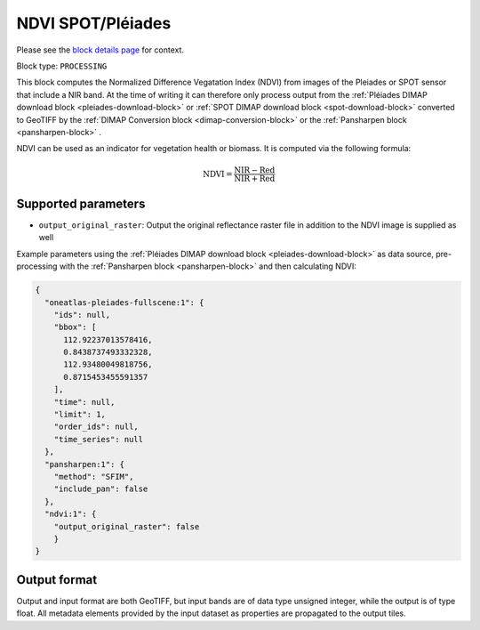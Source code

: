 .. meta::
   :description: UP42 processing blocks: NDVI block description
   :keywords: UP42, processing, NDVI, vegetation, SPOT 6/7, Pléiades, block description

.. _ndvi-block:

NDVI SPOT/Pléiades
==================
Please see the `block details page <https://marketplace.up42.com/block/d0da4ac9-94c6-4905-80f5-c95e702ca878>`_ for context.

Block type: ``PROCESSING``

This block computes the Normalized Difference Vegatation Index (NDVI) from images of the Pleiades or SPOT sensor that include a NIR band.
At the time of writing it can therefore only process output from the :ref:`Pléiades DIMAP download block <pleiades-download-block>` or
:ref:`SPOT DIMAP download block <spot-download-block>` converted to GeoTIFF by the
:ref:`DIMAP Conversion block <dimap-conversion-block>` or the :ref:`Pansharpen block <pansharpen-block>` .

NDVI can be used as an indicator for vegetation health or biomass. It is computed via the following formula:

.. math::

   \mathrm{NDVI} = \frac{\mathrm{NIR} - \mathrm{Red}}{\mathrm{NIR} + \mathrm{Red}}

Supported parameters
--------------------

* ``output_original_raster``: Output the original reflectance raster file in addition to the NDVI image is supplied as well

Example parameters using the :ref:`Pléiades DIMAP download block
<pleiades-download-block>` as data source, pre-processing with the :ref:`Pansharpen block <pansharpen-block>` and then calculating NDVI:

.. code-block:: javascript

    {
      "oneatlas-pleiades-fullscene:1": {
        "ids": null,
        "bbox": [
          112.92237013578416,
          0.8438737493332328,
          112.93480049818756,
          0.8715453455591357
        ],
        "time": null,
        "limit": 1,
        "order_ids": null,
        "time_series": null
      },
      "pansharpen:1": {
        "method": "SFIM",
        "include_pan": false
      },
      "ndvi:1": {
        "output_original_raster": false
        }
    }


Output format
-------------
Output and input format are both GeoTIFF, but input bands are of data type unsigned integer, while the output is of type float.
All metadata elements provided by the input dataset as properties are propagated to the output tiles.
